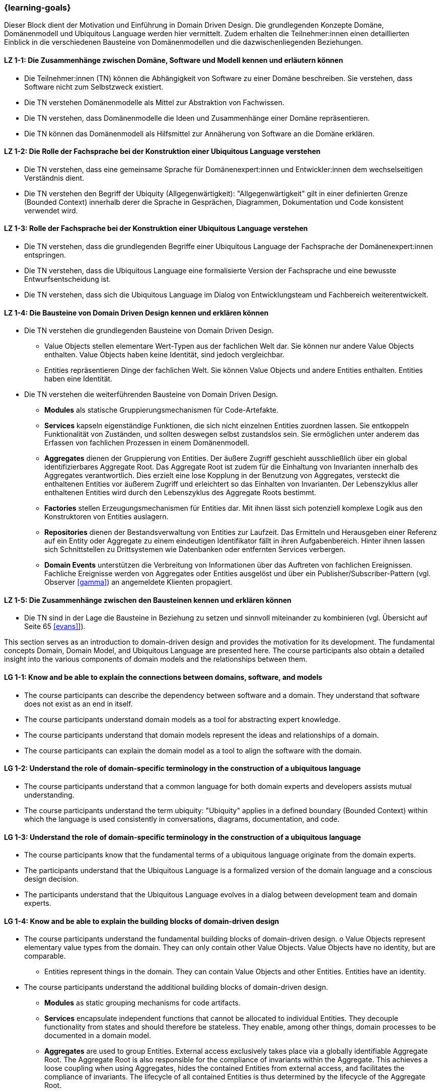 === {learning-goals}

// tag::DE[]
Dieser Block dient der Motivation und Einführung in Domain Driven Design. Die grundlegenden Konzepte Domäne, Domänenmodell und Ubiquitous Language werden hier vermittelt.
Zudem erhalten die Teilnehmer:innen einen detaillierten Einblick in die verschiedenen Bausteine von Domänenmodellen und die dazwischenliegenden Beziehungen.

[[LZ-1-1]]
==== LZ 1-1: Die Zusammenhänge zwischen Domäne, Software und Modell kennen und erläutern können
* Die Teilnehmer:innen (TN) können die Abhängigkeit von Software zu einer Domäne beschreiben. Sie verstehen, dass Software nicht zum Selbstzweck existiert.
* Die TN verstehen Domänenmodelle als Mittel zur Abstraktion von Fachwissen.
* Die TN verstehen, dass Domänenmodelle die Ideen und Zusammenhänge einer Domäne repräsentieren.
* Die TN können das Domänenmodell als Hilfsmittel zur Annäherung von Software an die Domäne erklären.

[[LZ-1-2]]
==== LZ 1-2: Die Rolle der Fachsprache bei der Konstruktion einer Ubiquitous Language verstehen
* Die TN verstehen, dass eine gemeinsame Sprache für Domänenexpert:innen und Entwickler:innen dem wechselseitigen Verständnis dient.
* Die TN verstehen den Begriff der Ubiquity (Allgegenwärtigkeit): "Allgegenwärtigkeit" gilt in einer definierten Grenze (Bounded Context) innerhalb derer die Sprache in Gesprächen, Diagrammen, Dokumentation und Code konsistent verwendet wird.

[[LZ-1-3]]
==== LZ 1-3: Rolle der Fachsprache bei der Konstruktion einer Ubiquitous Language verstehen
* Die TN verstehen, dass die grundlegenden Begriffe einer Ubiquitous Language der Fachsprache der Domänenexpert:innen entspringen.
* Die TN verstehen, dass die Ubiquitous Language eine formalisierte Version der Fachsprache und eine bewusste Entwurfsentscheidung ist.
* Die TN verstehen, dass sich die Ubiquitous Language im Dialog von Entwicklungsteam und Fachbereich weiterentwickelt.

[[LZ-1-4]]
==== LZ 1-4: Die Bausteine von Domain Driven Design kennen und erklären können
* Die TN verstehen die grundlegenden Bausteine von Domain Driven Design.
** Value Objects stellen elementare Wert-Typen aus der fachlichen Welt dar. Sie können nur andere Value Objects enthalten. Value Objects haben keine Identität, sind jedoch
vergleichbar.
** Entities repräsentieren Dinge der fachlichen Welt. Sie können Value Objects und andere Entities enthalten. Entities haben eine Identität.
* Die TN verstehen die weiterführenden Bausteine von Domain Driven Design.
** **Modules** als statische Gruppierungsmechanismen für Code-Artefakte.
** **Services** kapseln eigenständige Funktionen, die sich nicht einzelnen Entities zuordnen lassen. Sie entkoppeln Funktionalität von Zuständen, und sollten deswegen selbst zustandslos sein. Sie ermöglichen unter anderem das Erfassen von fachlichen Prozessen in einem Domänenmodell.
** **Aggregates** dienen der Gruppierung von Entities. Der äußere Zugriff geschieht ausschließlich über ein global identifizierbares Aggregate Root. Das Aggregate Root ist zudem für die Einhaltung von Invarianten innerhalb des Aggregates verantwortlich. Dies erzielt eine lose Kopplung in der Benutzung von Aggregates, versteckt die enthaltenen Entities vor äußerem Zugriff und erleichtert so das Einhalten von Invarianten. Der Lebenszyklus aller enthaltenen Entities wird durch den Lebenszyklus des Aggregate Roots bestimmt.
** **Factories** stellen Erzeugungsmechanismen für Entities dar. Mit ihnen lässt sich potenziell komplexe Logik aus den Konstruktoren von Entities auslagern.
** **Repositories** dienen der Bestandsverwaltung von Entities zur Laufzeit. Das Ermitteln und Herausgeben einer Referenz auf ein Entity oder Aggregate zu einem eindeutigen Identifikator fällt in ihren Aufgabenbereich. Hinter ihnen lassen sich Schnittstellen zu Drittsystemen wie Datenbanken oder entfernten Services verbergen.
** **Domain Events** unterstützen die Verbreitung von Informationen über das Auftreten von fachlichen Ereignissen. Fachliche Ereignisse werden von Aggregates oder Entities ausgelöst und über ein Publisher/Subscriber-Pattern (vgl. Observer <<gamma>>) an angemeldete Klienten propagiert.

[[LZ-1-5]]
==== LZ 1-5: Die Zusammenhänge zwischen den Bausteinen kennen und erklären können
* Die TN sind in der Lage die Bausteine in Beziehung zu setzen und sinnvoll miteinander zu kombinieren (vgl. Übersicht auf Seite 65 <<evans>>]).

// end::DE[]



// tag::EN[]
This section serves as an introduction to domain-driven design and provides the motivation for its development. The fundamental concepts Domain, Domain Model, and Ubiquitous Language are presented here.
The course participants also obtain a detailed insight into the various components of domain models and the relationships between them.

[[LG-1-1]]
==== LG 1-1: Know and be able to explain the connections between domains, software, and models
* The course participants can describe the dependency between software and a domain. They understand that software does not exist as an end in itself.
* The course participants understand domain models as a tool for abstracting expert knowledge.
* The course participants understand that domain models represent the ideas and relationships of a domain.
* The course participants can explain the domain model as a tool to align the software with the domain.

[[LG-1-2]]
==== LG 1-2: Understand the role of domain-specific terminology in the construction of a ubiquitous language
* The course participants understand that a common language for both domain experts and developers assists mutual understanding.
* The course participants understand the term ubiquity: "Ubiquity" applies in a defined boundary (Bounded Context) within which the language is used consistently in conversations, diagrams, documentation, and code.

[[LG-1-3]]
==== LG 1-3: Understand the role of domain-specific terminology in the construction of a ubiquitous language
* The course participants know that the fundamental terms of a ubiquitous language originate from the domain experts.
* The participants understand that the Ubiquitous Language is a formalized version of the domain language and a conscious design decision.
* The participants understand that the Ubiquitous Language evolves in a dialog between development team and domain experts.

[[LG-1-4]]
==== LG 1-4: Know and be able to explain the building blocks of domain-driven design
* The course participants understand the fundamental building blocks of domain-driven design. o Value Objects represent elementary value types from the domain. They can only
contain other Value Objects. Value Objects have no identity, but are comparable.
** Entities represent things in the domain. They can contain Value Objects and other
Entities. Entities have an identity.
* The course participants understand the additional building blocks of domain-driven design.
** **Modules** as static grouping mechanisms for code artifacts.
** **Services** encapsulate independent functions that cannot be allocated to individual Entities. They decouple functionality from states and should therefore be stateless. They enable, among other things, domain processes to be documented in a domain model.
** **Aggregates** are used to group Entities. External access exclusively takes place via a globally identifiable Aggregate Root. The Aggregate Root is also responsible for the compliance of invariants within the Aggregate. This achieves a loose coupling when using Aggregates, hides the contained Entities from external access, and facilitates the compliance of invariants. The lifecycle of all contained Entities is thus determined by the lifecycle of the Aggregate Root.
** **Factories** represent creation mechanisms for Entities. They allow potentially complex logic to be outsourced from the constructors of Entities.
** **Repositories** are used for the inventory management of Entities at runtime. Determining and issuing a reference to an Entity or Aggregate for a unique identifier falls within their area of responsibility. They can be used to hide interfaces to third-party systems such as databases or remote services.
** **Domain Events** support the sharing of information about the occurrence of domain-related incidents. Domain Events are triggered by Aggregates or Entities and propagated via a publisher/subscriber pattern (cf. Observer <<gamma>>) to registered clients.

[[LG-1-5]]
==== LG 1-5: Know and be able to explain the connections between the building blocks
* The course participants are able to create a relationship between the building blocks and combine them in a sensible manner (cf. overview on page 65 <<evans>>).

// end::EN[]
